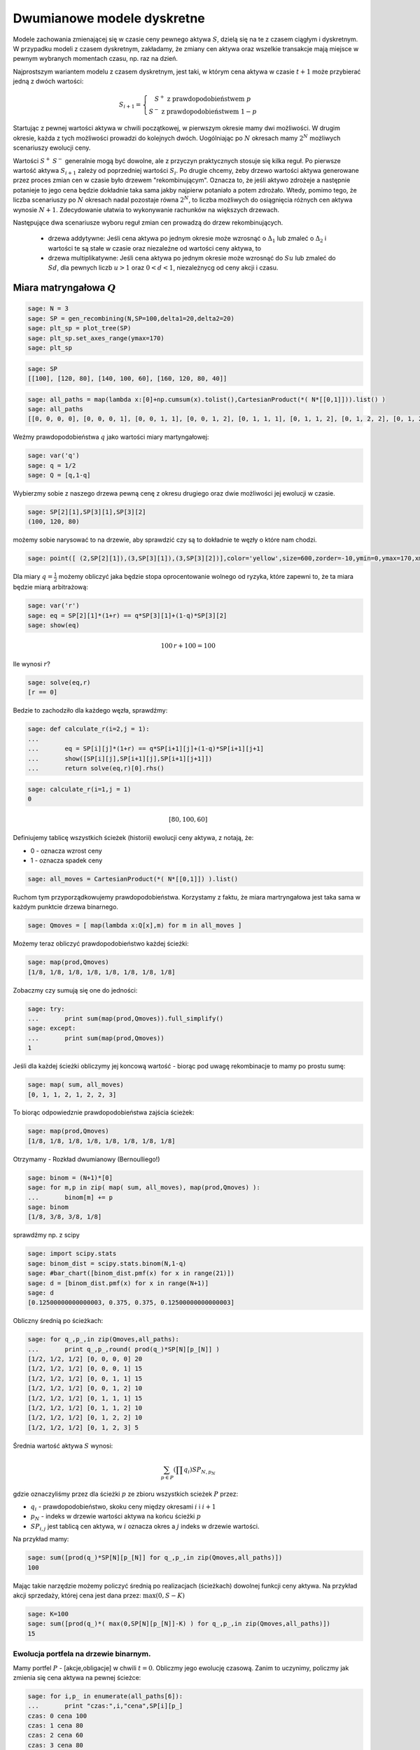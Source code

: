 Dwumianowe modele dyskretne
===========================


Modele zachowania zmienającej się w czasie ceny pewnego aktywa
:math:`S`, dzielą się na te z czasem ciągłym i dyskretnym. W przypadku
modeli z czasem dyskretnym, zakładamy, że zmiany cen aktywa oraz
wszelkie transakcje mają miejsce w pewnym wybranych momentach czasu,
np. raz na dzień. 

Najprostszym wariantem modelu z czasem dyskretnym, jest taki, w którym
cena aktywa w czasie :math:`t+1` może przybierać jedną z dwóch
wartości:

.. math::

   S_{i+1} = \left\{\begin{matrix} S^{+} \ \mathrm{z\ prawdopodobieństwem }\ p \\ 
   S^{-}  \ \mathrm{z\ prawdopodobieństwem}\ 1-p \end{matrix}\right.

Startując z pewnej wartości aktywa w chwili początkowej, w pierwszym
okresie mamy dwi możliwości. W drugim okresie, każda z tych możliwości
prowadzi do kolejnych dwóch. Uogólniając po :math:`N` okresach mamy
:math:`2^N` możliwych scenariuszy ewolucji ceny.

Wartości :math:`S^+` :math:`S^-` generalnie mogą być dowolne, ale z
przyczyn praktycznych stosuje się kilka reguł. Po pierwsze wartość
aktywa :math:`S_{i+1}` zależy od poprzedniej wartości
:math:`S_{i}`. Po drugie chcemy, żeby drzewo wartości aktywa
generowane przez proces zmian cen w czasie było drzewem
"rekombinującym". Oznacza to, że jeśli aktywo zdrożeje a następnie
potanieje to jego cena będzie dokładnie taka sama jakby najpierw
potaniało a potem zdrożało. Wtedy, pomimo tego, że liczba scenariuszy
po :math:`N` okresach nadal pozostaje równa :math:`2^N`, to liczba
możliwych do osiągnięcia różnych cen aktywa wynosie
:math:`N+1`. Zdecydowanie ułatwia to wykonywanie rachunków na
większych drzewach.

Następujące dwa scenariusze wyboru reguł zmian cen prowadzą do drzew
rekombinujących.

 - drzewa addytywne: Jeśli cena aktywa po jednym okresie może wzrosnąć
   o :math:`\Delta_1` lub zmaleć o :math:`\Delta_2` i wartości te są
   stałe w czasie oraz niezależne od wartości ceny aktywa, to

 - drzewa multiplikatywne: Jeśli cena aktywa po jednym okresie może
   wzrosnąć do :math:`S u` lub zmaleć do :math:`S d`, dla pewnych
   liczb :math:`u>1` oraz :math:`0<d<1`, niezależnycg od ceny akcji i
   czasu.


.. sagecellserver::

    import numpy as np 
    def gen_all(niter,SP = 4.0,q=0.175,delta1=None,delta2=None):
        SP = [[SP]]
        for i in range(niter):
            tmp = []
            for s in SP[-1]:
                if delta1==None or delta2==None:
                    tmp+= [ (1+q)*s, s/(1+q) ]
                else:    
                    tmp+= [ s+delta1, s-delta2 ]
            SP.append(tmp)
        return SP
    def gen_recombining(niter,SP = 4.0,q=0.175,delta1=None,delta2=None):
        SP = [[SP]]
        for i in range(niter):
            tmp = []
            for s in SP[-1]:
                if delta1==None or delta2==None:
                    tmp+= [ (1+q)*s]
                else:    
                    tmp+= [ s+delta1]
            if delta1==None or delta2==None:
                tmp+= [ s/(1+q)]
            else:    
                tmp+= [ s-delta2]
                    
                    
            SP.append(tmp)
        return SP
        
    def plot_tree(SP):
        plt = point( (0,SP[0][0]),size=244,color='gray',alpha=0.2,zorder=0)
        
        if len(SP) == len(SP[-1]):
            for l,prices in enumerate(SP):
                for i,p in enumerate(prices):
                    if l>0:
                        plt+=point2d( (l,p),size=244,color='gray',alpha=0.2,zorder=0,faceted=True )
                        plt+= text("%0.1f"%p,(l,p),color='black',figsize=(5,3))
            for l in range(len(SP)-1):
                for i in range(l+1):
                    plt+=arrow2d( (l,SP[l][i]),(l+1,SP[l+1][i]), arrowshorten=16)
                    plt+=arrow2d( (l,SP[l][i]),(l+1,SP[l+1][i+1]), arrowshorten=16)
        else:
            for l,prices in enumerate(SP):
                for i,p in enumerate(prices):
                    if l>0:
                        plt+=arrow2d( (l-1,SP[l-1][int(i/2)]),(l,p), arrowshorten=16)
                        plt+=point2d( (l,p),size=244,color='gray',alpha=0.2,zorder=0,faceted=True )
                        plt+= text("%0.1f"%p,(l,p),color='black',figsize=(5,3))
        plt.axes_labels(["rok","wartosc"])
        plt.axes_range(xmin=-.2, xmax = len(SP)-1+0.2,ymin=0,ymax=SP[-1][0]+1)
        return plt
        
    def plot_tree2(SP,OP):
        plt = point( (0,SP[0][0]),size=244,color='gray',alpha=0.2,zorder=0)
        
        if len(SP) == len(SP[-1]):
            for l,(prices,oprices) in enumerate(zip(SP,OP)):
                for i,(p,op) in enumerate(zip(prices,oprices)):
                    if l>0:
                        plt+=point2d( (l,p),size=244,color='gray',alpha=0.2,zorder=0,faceted=True )
                        plt+= text("%0.1f"%op,(l,p),color='black',figsize=(5,3))
            for l in range(len(SP)-1):
                for i in range(l+1):
                    plt+=arrow2d( (l,SP[l][i]),(l+1,SP[l+1][i]), arrowshorten=16)
                    plt+=arrow2d( (l,SP[l][i]),(l+1,SP[l+1][i+1]), arrowshorten=16)
        else:
            for l,(prices,oprices) in enumerate(zip(SP,OP)):
                for i,(p,op) in enumerate(zip(prices,oprices)):
                    if l>0:
                        plt+=arrow2d( (l-1,SP[l-1][int(i/2)]),(l,p), arrowshorten=16)
                        plt+=point2d( (l,p),size=244,color='gray',alpha=0.2,zorder=0,faceted=True )
                        plt+= text("%0.1f"%op,(l,p),color='black',figsize=(5,3))
        plt.axes_labels(["rok","wartosc"])
        plt.axes_range(xmin=-.2, xmax = len(SP)-1+0.2,ymin=0,ymax=SP[-1][0]+1)
        return plt


.. end of output

Miara matryngałowa  :math:`Q`
----------------------------- 


.. code-block:: python

    sage: N = 3
    sage: SP = gen_recombining(N,SP=100,delta1=20,delta2=20)
    sage: plt_sp = plot_tree(SP)
    sage: plt_sp.set_axes_range(ymax=170)
    sage: plt_sp

.. image:: ARF2_model_dwumianowy_media/cell_7_sage0.png
    :align: center


.. sagecellserver::

    N = 3
    SP = gen_recombining(N,SP=100,delta1=20,delta2=20)
    plt_sp = plot_tree(SP)
    plt_sp.set_axes_range(ymax=170)
    plt_sp


.. code-block:: python

    sage: SP
    [[100], [120, 80], [140, 100, 60], [160, 120, 80, 40]]

.. end of output

.. code-block:: python

    sage: all_paths = map(lambda x:[0]+np.cumsum(x).tolist(),CartesianProduct(*( N*[[0,1]])).list() )
    sage: all_paths
    [[0, 0, 0, 0], [0, 0, 0, 1], [0, 0, 1, 1], [0, 0, 1, 2], [0, 1, 1, 1], [0, 1, 1, 2], [0, 1, 2, 2], [0, 1, 2, 3]]

.. end of output

Weźmy prawdopodobieństwa  :math:`q` jako wartości miary martyngałowej:


.. code-block:: python

    sage: var('q')
    sage: q = 1/2
    sage: Q = [q,1-q]


.. end of output

Wybierzmy sobie z naszego drzewa pewną cenę z okresu drugiego oraz dwie możliwości jej ewolucji w czasie.


.. code-block:: python

    sage: SP[2][1],SP[3][1],SP[3][2]
    (100, 120, 80)

.. end of output

możemy sobie narysować to na drzewie, aby sprawdzić czy są to dokładnie te węzły o które nam chodzi.


.. code-block:: python

    sage: point([ (2,SP[2][1]),(3,SP[3][1]),(3,SP[3][2])],color='yellow',size=600,zorder=-10,ymin=0,ymax=170,xmax=3.4)+plt_sp

.. image:: ARF2_model_dwumianowy_media/cell_96_sage0.png
    :align: center


.. end of output


Dla miary  :math:`q=\frac{1}{2}` możemy obliczyć jaka będzie stopa oprocentowanie wolnego od ryzyka, które zapewni to, że ta miara będzie miarą arbitrażową:


.. code-block:: python

    sage: var('r')
    sage: eq = SP[2][1]*(1+r) == q*SP[3][1]+(1-q)*SP[3][2]
    sage: show(eq)


.. MATH::

    100 \, r + 100 = 100


.. end of output

Ile wynosi  :math:`r`?


.. code-block:: python

    sage: solve(eq,r)
    [r == 0]

.. end of output

Bedzie to zachodziło dla każdego węzła, sprawdźmy:


.. code-block:: python

    sage: def calculate_r(i=2,j = 1):
    ...       
    ...       eq = SP[i][j]*(1+r) == q*SP[i+1][j]+(1-q)*SP[i+1][j+1]
    ...       show([SP[i][j],SP[i+1][j],SP[i+1][j+1]])
    ...       return solve(eq,r)[0].rhs()


.. end of output

.. code-block:: python

    sage: calculate_r(i=1,j = 1)
    0


.. MATH::

    \left[80, 100, 60\right]


.. end of output


Definiujemy tablicę wszystkich ścieżek (historii) ewolucji ceny aktywa, z notają, że:

- 0 \- oznacza wzrost ceny 

- 1 \- oznacza spadek ceny 



.. code-block:: python

    sage: all_moves = CartesianProduct(*( N*[[0,1]]) ).list()


.. end of output

Ruchom tym przyporządkowujemy prawdopodobieństwa. Korzystamy z faktu, że miara martryngałowa jest taka sama w każdym punktcie drzewa binarnego.


.. code-block:: python

    sage: Qmoves = [ map(lambda x:Q[x],m) for m in all_moves ]


.. end of output

Możemy teraz obliczyć prawdopodobieństwo każdej ścieżki:


.. code-block:: python

    sage: map(prod,Qmoves)
    [1/8, 1/8, 1/8, 1/8, 1/8, 1/8, 1/8, 1/8]

.. end of output

Zobaczmy czy sumują się one do jedności:


.. code-block:: python

    sage: try:
    ...       print sum(map(prod,Qmoves)).full_simplify()
    sage: except:
    ...       print sum(map(prod,Qmoves))
    1

.. end of output

Jeśli dla każdej ścieżki obliczymy jej koncową wartość \- biorąc pod uwagę rekombinacje to mamy po prostu sumę:


.. code-block:: python

    sage: map( sum, all_moves)
    [0, 1, 1, 2, 1, 2, 2, 3]

.. end of output

To biorąc odpowiedznie prawdopodobieństwa zajścia ścieżek:


.. code-block:: python

    sage: map(prod,Qmoves)
    [1/8, 1/8, 1/8, 1/8, 1/8, 1/8, 1/8, 1/8]

.. end of output

Otrzymamy \-  Rozkład dwumianowy (Bernoulliego!)


.. code-block:: python

    sage: binom = (N+1)*[0]
    sage: for m,p in zip( map( sum, all_moves), map(prod,Qmoves) ):
    ...       binom[m] += p
    sage: binom
    [1/8, 3/8, 3/8, 1/8]

.. end of output

sprawdźmy np. z scipy


.. code-block:: python

    sage: import scipy.stats
    sage: binom_dist = scipy.stats.binom(N,1-q)
    sage: #bar_chart([binom_dist.pmf(x) for x in range(21)])
    sage: d = [binom_dist.pmf(x) for x in range(N+1)]
    sage: d
    [0.12500000000000003, 0.375, 0.375, 0.12500000000000003]

.. end of output

Obliczny średnią po ścieżkach:


.. code-block:: python

    sage: for q_,p_,in zip(Qmoves,all_paths):
    ...       print q_,p_,round( prod(q_)*SP[N][p_[N]] )
    [1/2, 1/2, 1/2] [0, 0, 0, 0] 20
    [1/2, 1/2, 1/2] [0, 0, 0, 1] 15
    [1/2, 1/2, 1/2] [0, 0, 1, 1] 15
    [1/2, 1/2, 1/2] [0, 0, 1, 2] 10
    [1/2, 1/2, 1/2] [0, 1, 1, 1] 15
    [1/2, 1/2, 1/2] [0, 1, 1, 2] 10
    [1/2, 1/2, 1/2] [0, 1, 2, 2] 10
    [1/2, 1/2, 1/2] [0, 1, 2, 3] 5

.. end of output

Średnia wartość aktywa  :math:`S` wynosi:


.. MATH::

     \sum_{p\in P}\left (\prod q_i \right )SP_{N,p_N}

.. end of math

gdzie oznaczyliśmy przez dla ścieżki  :math:`p` ze zbioru wszystkich scieżek  :math:`P` przez:

-  :math:`q_i` \- prawdopodobieństwo, skoku ceny między okresami  :math:`i` i  :math:`i+1` 

-  :math:`p_N` \- indeks w drzewie  wartości aktywa na końcu ścieżki  :math:`p` 

-  :math:`SP_{i,j}` jest tablicą cen aktywa,  w  :math:`i` oznacza okres a  :math:`j` indeks w drzewie wartości. 


 

 

Na przykład mamy:


.. code-block:: python

    sage: sum([prod(q_)*SP[N][p_[N]] for q_,p_,in zip(Qmoves,all_paths)])
    100

.. end of output

Mając takie narzędzie możemy policzyć średnią po realizacjach (ścieżkach) dowolnej funkcji ceny aktywa. Na przykład akcji sprzedaży, której cena jest dana przez:  :math:`\max(0,S-K)`

 


.. code-block:: python

    sage: K=100
    sage: sum([prod(q_)*( max(0,SP[N][p_[N]]-K) ) for q_,p_,in zip(Qmoves,all_paths)])
    15

.. end of output

Ewolucja portfela na drzewie binarnym.
^^^^^^^^^^^^^^^^^^^^^^^^^^^^^^^^^^^^^^

Mamy portfel  :math:`P` \-  [akcje,obligacje] w chwili  :math:`t=0`. Obliczmy jego ewolucję czasową. Zanim to uczynimy, policzmy jak zmienia się cena aktywa na pewnej ścieżce:


.. code-block:: python

    sage: for i,p_ in enumerate(all_paths[6]):
    ...       print "czas:",i,"cena",SP[i][p_]
    czas: 0 cena 100
    czas: 1 cena 80
    czas: 2 cena 60
    czas: 3 cena 80

.. end of output

co graficznie możemy przedstawić:


.. code-block:: python

    sage: plot_tree(SP)+line( [( i,SP[i][p_] ) for i,p_ in enumerate(all_paths[6])],color='red')

.. image:: ARF2_model_dwumianowy_media/cell_47_sage0.png
    :align: center


.. end of output

.. code-block:: python

    sage: r = 0
    sage: P = [1,123]
    sage: for i,p_ in enumerate(all_paths[6]):
    ...       print "czas:",i,"cena",SP[i][p_],"wartość portfela:",P[0]*SP[i][p_]+P[1]*(1+r)^i
    czas: 0 cena 100 wartość portfela: 223
    czas: 1 cena 80 wartość portfela: 203
    czas: 2 cena 60 wartość portfela: 183
    czas: 3 cena 80 wartość portfela: 203

.. end of output


.. code-block:: python

    sage: K=100
    sage: [prod(q_)*( max(0,SP[N][p_[N]]-K) ) for q_,p_,in zip(Qmoves,all_paths)]
    [15/2, 5/2, 5/2, 0, 5/2, 0, 0, 0]

.. end of output

.. code-block:: python

    sage: [max(0,s-K) for s in SP[N]]
    [60, 20, 0, 0]

.. end of output

.. code-block:: python

    sage: OP = [ [max(0,s-K) for s in SP[N]] ]


.. end of output

.. code-block:: python

    sage: OP
    [[60, 20, 0, 0]]

.. end of output






Hedging na drzewie binarnym:
^^^^^^^^^^^^^^^^^^^^^^^^^^^^

Niech opcja będzie do kupienia po 16! Ponieważ jej wartość wynosi 15 powinniśmy moć na tym zarobić. Ale wystawiając opcje narażamy się na duże ryzyko. Nie interesuje nas ryzyko, ale pewny zysk. 

Ideą hegdingu, jest taka gra odpowiednim portfelem by w KAZDYM przypadku otrzymać zysk = 1.

Po pierwsze będziemy potrzebowali ceny opcji w każdym węźle drzewa. Niech drzewo cen opcji będzie w strukturze zagnieżdzonej listy OP.


.. code-block:: python

    sage: OP = [ [max(0,s-K) for s in SP[N]] ]
    sage: for idx in range(N):
    ...       el = [ q*OP[-1][i]+(1-q)*OP[-1][i+1] for i in range(len(OP[-1])-1)] 
    ...       OP.append(el)
    sage: OP.reverse()


.. end of output

.. code-block:: python

    sage: plot_tree2(SP,OP)

.. image:: ARF2_model_dwumianowy_media/cell_71_sage0.png
    :align: center


.. end of output

.. code-block:: python

    sage: OP
    [[15], [25, 5], [40, 10, 0], [60, 20, 0, 0]]

.. end of output

.. code-block:: python

    sage: p_ = all_paths[6]
    sage: p_
    [0, 1, 2, 2]

.. end of output

.. code-block:: python

    sage: p_ = [0,0,1,2]
    sage: Pt = [(0,16,SP[0][0])]
    sage: for i,(k,k_next) in enumerate(zip(p_,p_[1:])):
    ...       delta = (OP[i+1][k]-OP[i+1][k+1])/(SP[i+1][k]-SP[i+1][k+1])
    ...       x = delta - Pt[-1][0]
    ...       print  k,delta,Pt[-1][0]
    ...       Pt.append( (delta,Pt[-1][1]-x*SP[i][k],SP[i+1][k_next]) )
    0 1/2 0
    0 3/4 1/2
    1 1/2 3/4

.. end of output

.. code-block:: python

    sage: Pt
    [(0, 16, 100), (1/2, -34, 120), (3/4, -64, 100), (1/2, -39, 80)]

.. end of output

.. code-block:: python

    sage: Pt[-1][0]*Pt[-1][2],Pt[-1][1]
    (40, -39)

.. end of output

.. code-block:: python

    sage: print "mamy akje szt.:",Pt[-1][0],"po",Pt[-1][2]
    sage: print "oraz depozyt/dlug:",Pt[-1][1]
    sage: print "i obiecankę za opcję:",-max( Pt[-1][2]-K,0)
    mamy akje szt.: 1/2 po 80
    oraz depozyt/dlug: -39
    i obiecankę za opcję: 0

.. end of output

.. code-block:: python

    sage: total = Pt[-1][0]*Pt[-1][2]+Pt[-1][1]-max( Pt[-1][2]-K,0)
    sage: total
    1

.. end of output

.. code-block:: python

    sage: def calculate_evo(SP,OP,p_,c=1):
    ...       Pt = [(0,0,SP[0][0])]
    ...       for i,(k,k_next) in enumerate(zip(p_,p_[1:])):
    ...           delta = c*(OP[i+1][k]-OP[i+1][k+1])/(SP[i+1][k]-SP[i+1][k+1])
    ...           delta = 3.0 ## try -1 0 
    ...           x = delta - Pt[-1][0]
    ...           Pt.append( (delta,Pt[-1][1]-x*SP[i][k],SP[i+1][k_next]) )    
    ...       return (Pt[-1][0]*Pt[-1][2]+Pt[-1][1]-max(c*( Pt[-1][2]-K),0),Pt)


.. end of output

.. code-block:: python

    sage: def calculate_evo(SP,OP,p_,c=1):
    ...       Pt = [(0,0,SP[0][0])]
    ...       for i,(k,k_next) in enumerate(zip(p_,p_[1:])):
    ...           delta = c*(OP[i+1][k]-OP[i+1][k+1])/(SP[i+1][k]-SP[i+1][k+1])
    ...           x = delta - Pt[-1][0]
    ...           Pt.append( (delta,Pt[-1][1]-x*SP[i][k],SP[i+1][k_next]) )    
    ...       return (Pt[-1][0]*Pt[-1][2]+Pt[-1][1]-max(c*( Pt[-1][2]-K),0),Pt)


.. end of output

.. code-block:: python

    sage: calculate_evo(SP,OP,[0,0,1,2])[0]
    -15

.. end of output

.. code-block:: python

    sage: for path in all_paths:
    ...       print SP[-1][path[-1]],calculate_evo(SP,OP,path)[0],-max(SP[-1][path[-1]]-K,0)
    160 -15 -60
    120 -15 -20
    120 -15 -20
    80 -15 0
    120 -15 -20
    80 -15 0
    80 -15 0
    40 -15 0

.. end of output



Niezerowa stopa procentowa
^^^^^^^^^^^^^^^^^^^^^^^^^^

Pomińmy teraz nierealistyczne założenie o niezerowej stopie procentowej.

max(0,K\-s) \- czyli mamy do czynienia z opcją sprzedaży

 


.. code-block:: python

    sage: rate = 28.59
    sage: (1+rate/3/100).n(),exp(rate/3/100).n()
    (1.09530000000000, 1.09998880227224)

.. end of output

.. code-block:: python

    sage: C = exp(rate/3/100).n()
    sage: C
    1.09998880227224

.. end of output

.. code-block:: python

    sage: C=1.1


.. end of output

Generujemy drzewko prawdopodobieństw arbitrażowych:


.. code-block:: python

    sage: QP = []
    sage: for k in range(N):
    ...       q_ = [ (sp*C-sp1)/(sp0-sp1) for j,(sp,sp0,sp1) in enumerate(zip(SP[k],SP[k+1
    sage: ],SP[k+1][1:]))]
    ...          # print k,j,sp,sp0,sp1,(sp*C-sp1)/(sp0-sp1)
    ...       QP.append(q_)


.. end of output

.. code-block:: python

    sage: QP
    [[0.750000000000000], [0.800000000000000, 0.700000000000000], [0.850000000000000, 0.750000000000000, 0.650000000000000]]

.. end of output

.. code-block:: python

    sage: plot_tree(SP)

.. image:: ARF2_model_dwumianowy_media/cell_83_sage0.png
    :align: center


.. end of output

Generacja drzewka prawdopodobienstw martyngałowych z  :math:`q=q_t`


.. code-block:: python

    sage: K = 100
    sage: OP = [ [max(0,K-s) for s in SP[N]] ]
    sage: for idx in range(N):    
    ...       el = [ 1/C*(QP[N-idx-1][i]*OP[-1][i]+(1-QP[N-idx-1][i])*OP[-1][i+1]) for i in range(len(OP[-1])-1)] 
    ...       OP.append(el)
    sage: OP.reverse()


.. end of output

.. code-block:: python

    sage: plt=plot_tree2(SP,OP)
    sage: plt.set_axes_range(ymax=170.0)
    sage: plt += line([(0,100),(3,100* exp(rate/100))],color='red')
    sage: plt += line([(i,100*(1+rate/3/100.)^i) for i in range(4)],color='green')
    sage: plt

.. image:: ARF2_model_dwumianowy_media/cell_79_sage0.png
    :align: center


.. end of output

.. code-block:: python

    sage: OP
    [[3.13673929376408], [0.826446280991734, 11.3223140495868], [0.000000000000000, 4.54545454545454, 30.9090909090909], [0, 0, 20, 60]]

.. end of output

.. code-block:: python

    sage: q= 0.657756377113472
    sage: 1/C*(q*20+(1-q)*60)
    30.6270408322374

.. end of output

.. code-block:: python

    sage: plot_tree(SP)

.. image:: ARF2_model_dwumianowy_media/cell_123_sage0.png
    :align: center


.. end of output

.. code-block:: python

    sage: path = [0,0,0,1]
    sage: path = [0, 0, 1, 2]
    sage: plt =  plot_tree2(SP,OP)
    sage: plt += line( [( i,SP[i][p_] ) for i,p_ in enumerate(path)],color='red')
    sage: plt.set_axes_range(xmin=-1)
    sage: plt

.. image:: ARF2_model_dwumianowy_media/cell_121_sage0.png
    :align: center


.. end of output

 *Są cztery możliwości: kupno i sprzedaż, opcja put,call \- chyba żle jest ...* 


.. code-block:: python

    sage: def calculate_evo(SP,OP,p_,c=1,rate=28.59,depozyt=0):
    ...       """ Zwraca zysk/strate na zabezpieczeniu pozycji opcji P/C technika delta-hegde
    ...       
    ...       :param SP: drzewo cen akcji
    ...       :param SP: drzewo cen opcji
    ...       :param c: 1 - dla wystawienia opcji, -1 - dla kupna opcji
    ...       """
    ...       C = exp(rate/3/100).n()
    ...       Pt = [(0,depozyt,SP[0][0])]
    ...       for i,(k,k_next) in enumerate(zip(p_,p_[1:])):
    ...           delta = c*(OP[i+1][k]-OP[i+1][k+1])/(SP[i+1][k]-SP[i+1][k+1])
    ...           x = delta - Pt[-1][0]
    ...           #print delta,x,-x*SP[i][k]
    ...           Pt.append( (delta,C*( Pt[-1][1]-x*SP[i][k]),SP[i+1][k_next]) )    
    ...       return (Pt[-1][0]*Pt[-1][2]+Pt[-1][1]-c*max(c*( Pt[-1][2]-K),0),Pt)


.. end of output

.. code-block:: python

    sage: [SP[i][k] for i,k in enumerate(path)]
    [100, 120, 100, 80]

.. end of output

.. code-block:: python

    sage: calculate_evo(SP,OP,path,c=-1,rate=28.59)[1]
    [(0, 0, 100), (0.262396694214876, -28.8633425389616, 120), (0.113636363636363, -12.1131898459641, 100), (1/2, -55.8239405508766, 80)]

.. end of output

.. code-block:: python

    sage: calculate_evo(SP,OP,path,c=-1,rate=28.59)[0]
    4.17605944912340

.. end of output

Załóżmy, że kupiliśmy opcję za 2.5, wtedy mamy depozyt=2.5:


.. code-block:: python

    sage: calculate_evo(SP,OP,path,c=-1,rate=28.59,depozyt=-2.5)[0]*exp(-rate/100)
    0.637631093519873

.. end of output

Wartość opcji w czasie  :math:`t=3` wynosi:


.. code-block:: python

    sage: (OP[0][0])*1.1^3
    4.17499999999999

.. end of output

Efekt zabezpieczenia \- każdy scenariusz prowadzi do tego samego wyniku finansowego.


.. code-block:: python

    sage: for path in all_paths:
    ...       print path,SP[-1][path[-1]],calculate_evo(SP,OP,path,c=-1,rate=28.59)[0]
    [0, 0, 0, 0] 160 4.17544866397274
    [0, 0, 0, 1] 120 4.17544866397274
    [0, 0, 1, 1] 120 4.17605944912340
    [0, 0, 1, 2] 80 4.17605944912340
    [0, 1, 1, 1] 120 4.17667022805639
    [0, 1, 1, 2] 80 4.17667022805639
    [0, 1, 2, 2] 80 4.17707741815681
    [0, 1, 2, 3] 40 4.17707741815681

.. end of output

WOW \- działa \- dla każdego scenariusza mamy ten sam stan końcowy!



.. code-block:: python

    sage: exp(0.1/sqrt(3))^3
    e^(0.100000000000000*sqrt(3))

.. end of output




